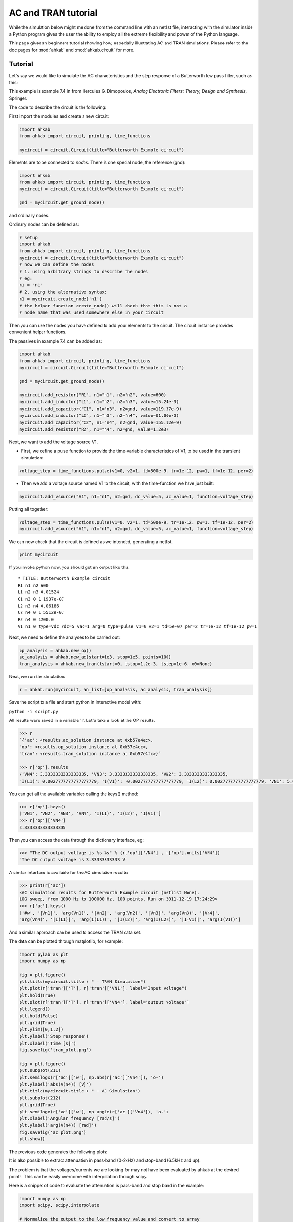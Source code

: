AC and TRAN tutorial
~~~~~~~~~~~~~~~~~~~~

While the simulation below might me done from the command line with an netlist
file, interacting with the simulator inside a Python program gives the user the
ability to employ all the extreme flexibility and power of the Python language.

This page gives an beginners tutorial showing how, especially illustrating AC
and TRAN simulations. Please refer to the doc pages for :mod:`ahkab` and
:mod:`ahkab.circuit` for more.

Tutorial
""""""""

Let's say we would like to simulate the AC characteristics and the step
response of a Butterworth low pass filter, such as this:

.. image:: ../images/python_api/example_circuit.jpg

This example is example 7.4 in from Hercules G. Dimopoulos, *Analog
Electronic Filters: Theory, Design and Synthesis*, Springer.

The code to describe the circuit is the following:

First import the modules and create a new circuit:

.. code:: python

    import ahkab
    from ahkab import circuit, printing, time_functions
        
    mycircuit = circuit.Circuit(title="Butterworth Example circuit")

Elements are to be connected to *nodes*. There is one special node, the
reference (gnd):

.. code:: python

    import ahkab
    from ahkab import circuit, printing, time_functions
    mycircuit = circuit.Circuit(title="Butterworth Example circuit")

    gnd = mycircuit.get_ground_node()

and ordinary nodes.

Ordinary nodes can be defined as:

.. code:: python

    # setup
    import ahkab
    from ahkab import circuit, printing, time_functions
    mycircuit = circuit.Circuit(title="Butterworth Example circuit")
    # now we can define the nodes
    # 1. using arbitrary strings to describe the nodes
    # eg:
    n1 = 'n1'
    # 2. using the alternative syntax:
    n1 = mycircuit.create_node('n1')
    # the helper function create_node() will check that this is not a
    # node name that was used somewhere else in your circuit

Then you can use the nodes you have defined to add your elements to the
circuit. The circuit instance provides convenient helper functions.

The passives in example 7.4 can be added as:

.. code:: python

    import ahkab
    from ahkab import circuit, printing, time_functions
    mycircuit = circuit.Circuit(title="Butterworth Example circuit")
        
    gnd = mycircuit.get_ground_node()
        
    mycircuit.add_resistor("R1", n1="n1", n2="n2", value=600)
    mycircuit.add_inductor("L1", n1="n2", n2="n3", value=15.24e-3)
    mycircuit.add_capacitor("C1", n1="n3", n2=gnd, value=119.37e-9)
    mycircuit.add_inductor("L2", n1="n3", n2="n4", value=61.86e-3)
    mycircuit.add_capacitor("C2", n1="n4", n2=gnd, value=155.12e-9)
    mycircuit.add_resistor("R2", n1="n4", n2=gnd, value=1.2e3)

Next, we want to add the voltage source V1.

-  First, we define a pulse function to provide the time-variable
   characteristics of V1, to be used in the transient simulation:

.. code:: python

   voltage_step = time_functions.pulse(v1=0, v2=1, td=500e-9, tr=1e-12, pw=1, tf=1e-12, per=2)

-  Then we add a voltage source named V1 to the circuit, with the
   time-function we have just built:

.. code:: python

   mycircuit.add_vsource("V1", n1="n1", n2=gnd, dc_value=5, ac_value=1, function=voltage_step)

Putting all together:

.. code:: python

    voltage_step = time_functions.pulse(v1=0, v2=1, td=500e-9, tr=1e-12, pw=1, tf=1e-12, per=2)
    mycircuit.add_vsource("V1", n1="n1", n2=gnd, dc_value=5, ac_value=1, function=voltage_step)

We can now check that the circuit is defined as we intended, generating
a netlist.

.. code:: python

    print mycircuit

If you invoke python now, you should get an output like this:

::

    * TITLE: Butterworth Example circuit
    R1 n1 n2 600
    L1 n2 n3 0.01524
    C1 n3 0 1.1937e-07
    L2 n3 n4 0.06186
    C2 n4 0 1.5512e-07
    R2 n4 0 1200.0
    V1 n1 0 type=vdc vdc=5 vac=1 arg=0 type=pulse v1=0 v2=1 td=5e-07 per=2 tr=1e-12 tf=1e-12 pw=1

Next, we need to define the analyses to be carried out:

.. code:: python

    op_analysis = ahkab.new_op()
    ac_analysis = ahkab.new_ac(start=1e3, stop=1e5, points=100)
    tran_analysis = ahkab.new_tran(tstart=0, tstop=1.2e-3, tstep=1e-6, x0=None)

Next, we run the simulation:

.. code:: python

    r = ahkab.run(mycircuit, an_list=[op_analysis, ac_analysis, tran_analysis])

Save the script to a file and start python in interactive model with:

``python -i script.py``

All results were saved in a variable 'r'. Let's take a look at the OP
results:

.. code:: python

    >>> r
    `{'ac': <results.ac_solution instance at 0xb57e4ec>, 
    'op': <results.op_solution instance at 0xb57e4cc>, 
    'tran': <results.tran_solution instance at 0xb57e4fc>}`

    >>> r['op'].results
    {'VN4': 3.3333333333333335, 'VN3': 3.3333333333333335, 'VN2': 3.3333333333333335, 
    'I(L1)': 0.0027777777777777779, 'I(V1)': -0.0027777777777777779, 'I(L2)': 0.0027777777777777779, 'VN1': 5.0}

You can get all the available variables calling the keys() method:

.. code:: python

    >>> r['op'].keys()
    ['VN1', 'VN2', 'VN3', 'VN4', 'I(L1)', 'I(L2)', 'I(V1)']
    >>> r['op']['VN4']
    3.3333333333333335

Then you can access the data through the dictionary interface, eg:

.. code:: python

    >>> "The DC output voltage is %s %s" % (r['op']['VN4'] , r['op'].units['VN4'])
    'The DC output voltage is 3.33333333333 V'

A similar interface is available for the AC simulation results:

.. code:: python

    >>> print(r['ac'])
    <AC simulation results for Butterworth Example circuit (netlist None). 
    LOG sweep, from 1000 Hz to 100000 Hz, 100 points. Run on 2011-12-19 17:24:29>
    >>> r['ac'].keys()
    ['#w', '|Vn1|', 'arg(Vn1)', '|Vn2|', 'arg(Vn2)', '|Vn3|', 'arg(Vn3)', '|Vn4|', 
    'arg(Vn4)', '|I(L1)|', 'arg(I(L1))', '|I(L2)|', 'arg(I(L2))', '|I(V1)|', 'arg(I(V1))']

And a similar approach can be used to access the TRAN data set.

The data can be plotted through matplotlib, for example:

.. code:: python

        import pylab as plt
        import numpy as np
        
        fig = plt.figure()
        plt.title(mycircuit.title + " - TRAN Simulation")
        plt.plot(r['tran']['T'], r['tran']['VN1'], label="Input voltage")
        plt.hold(True)
        plt.plot(r['tran']['T'], r['tran']['VN4'], label="output voltage")
        plt.legend()
        plt.hold(False)
        plt.grid(True)
        plt.ylim([0,1.2])
        plt.ylabel('Step response')
        plt.xlabel('Time [s]')
        fig.savefig('tran_plot.png')
        
        fig = plt.figure()
        plt.subplot(211)
        plt.semilogx(r['ac']['w'], np.abs(r['ac']['Vn4']), 'o-')
        plt.ylabel('abs(V(n4)) [V]')
        plt.title(mycircuit.title + " - AC Simulation")
        plt.subplot(212)
        plt.grid(True)
        plt.semilogx(r['ac']['w'], np.angle(r['ac']['Vn4']), 'o-')
        plt.xlabel('Angular frequency [rad/s]')
        plt.ylabel('arg(V(n4)) [rad]')
        fig.savefig('ac_plot.png')
        plt.show()

The previous code generates the following plots:

.. image:: ../images/python_api/tran_plot.png

.. image:: ../images/python_api/ac_plot.png

It is also possible to extract attenuation in pass-band (0-2kHz) and
stop-band (6.5kHz and up).

The problem is that the voltages/currents we are looking for may not
have been evaluated by ahkab at the desired points. This can be easily
overcome with interpolation through scipy.

Here is a snippet of code to evaluate the attenuation is pass-band and
stop band in the example:

.. code:: python

    import numpy as np
    import scipy, scipy.interpolate

    # Normalize the output to the low frequency value and convert to array
    norm_out = np.abs(r['ac']['Vn4'])/np.abs(r['ac']['Vn4']).max()
    # Convert to dB
    norm_out_db = 20*np.log10(norm_out)
    # Convert angular frequencies to Hz and convert matrix to array
    frequencies = r['ac']['w']/2/np.pi
    # call scipy to interpolate
    norm_out_db_interpolated = scipy.interpolate.interp1d(frequencies, norm_out_db)

    print "Maximum attenuation in the pass band (0-%g Hz) is %g dB" % \
    (2e3, -1.0*norm_out_db_interpolated(2e3))
    print "Minimum attenuation in the stop band (%g Hz - Inf) is %g dB" % \
    (6.5e3, -1.0*norm_out_db_interpolated(6.5e3))

You should see the following output:

.. code:: python

    Maximum attenuation in the pass band (0-2000 Hz) is 0.351373 dB
    Minimum attenuation in the stop band (6500 Hz - Inf) is 30.2088 dB

`Download the python
file. <https://raw.githubusercontent.com/ahkab/ahkab/master/doc/misc/script.py>`__

